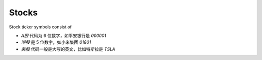 Stocks
=========

Stock ticker symbols consist of

* *A股* 代码为 6 位数字，如平安银行是 `000001`
* *港股* 是 5 位数字，如小米集团 `01801`
* *美股* 代码一般是大写的英文，比如特斯拉是 `TSLA`

.. raw:: html

   <script>
   	eid=x=>document.getElementById(x);
      market_translate={'200':'US','100':'HK','51':'深圳','1':'上海','62':'北京'};
   	tx_stock=s=>fetch('https://qt.gtimg.cn/q='+s).then(t=>t.arrayBuffer()).then(r=>new TextDecoder('GBK').decode(r));
      parse_stock=s=>tx_stock(s).then(r=>r.split('"')[1].split('~')).then(r=>{var o=Object.fromEntries(Object.entries({'Market':0,'Name':1,'Price':3,'Value':3,'Change':32,'Open':5,'High':33,'Low':34,'Name_EN':46}).map(([k,v])=>[k,r[v]]));o.currency='USD,CNY,HKD'.split(',').filter(x=>r.includes(x))[0];o.idx=r.includes('ZS');return o;});
   	query_stock=async(s)=>{
   		var ret = await parse_stock(s);
         if(ret.idx) {
            delete(ret.Price);
         } else {
            ret.Price += ' ' + ret.currency;
            delete(ret.Value);
         }
   		ret.Change += '%';
         if(['100','200'].includes(ret.Market)) {
            ret.Name=ret.Name_EN;
         }
         delete(ret.Name_EN);delete(ret.Market);
         delete(ret.idx);delete(ret.currency);
   		eid('tb').innerHTML = Object.entries(ret).map(([k,v])=>`<tr><td>${k}</td><td>${v}</td></tr>`).join('');
   	};
   </script>
   <style>
      #tb{
         border-collapse: collapse;
         td{border:1px solid grey;padding-left:1em;padding-right: 1em}
         td:first-child{background-color: lightgrey}
      }
   </style>
   <div style="display:flex;justify-content:space-between;gap:0.15em"><input id='stock_id' type='text' placeholder='usTSLA' style="flex:1"/><button onclick='var st_id=eid("stock_id");if(st_id.value.length==0)st_id.value=st_id.placeholder;query_stock(st_id.value.split(",")[0].trim())'>Test</button></div>
   <br><table id='tb'></table>
